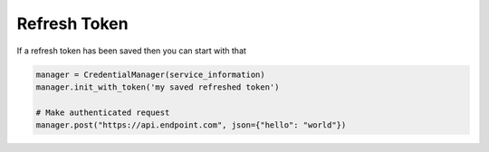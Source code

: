 Refresh Token
--------------

If a refresh token has been saved then you can start with that

.. code-block:: python


    manager = CredentialManager(service_information)
    manager.init_with_token('my saved refreshed token')

    # Make authenticated request
    manager.post("https://api.endpoint.com", json={"hello": "world"})
